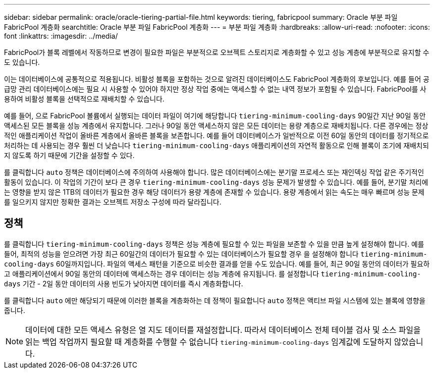 ---
sidebar: sidebar 
permalink: oracle/oracle-tiering-partial-file.html 
keywords: tiering, fabricpool 
summary: Oracle 부분 파일 FabricPool 계층화 
searchtitle: Oracle 부분 파일 FabricPool 계층화 
---
= 부분 파일 계층화
:hardbreaks:
:allow-uri-read: 
:nofooter: 
:icons: font
:linkattrs: 
:imagesdir: ../media/


[role="lead"]
FabricPool가 블록 레벨에서 작동하므로 변경이 필요한 파일은 부분적으로 오브젝트 스토리지로 계층화할 수 있고 성능 계층에 부분적으로 유지할 수도 있습니다.

이는 데이터베이스에 공통적으로 적용됩니다. 비활성 블록을 포함하는 것으로 알려진 데이터베이스도 FabricPool 계층화의 후보입니다. 예를 들어 공급망 관리 데이터베이스에는 필요 시 사용할 수 있어야 하지만 정상 작업 중에는 액세스할 수 없는 내역 정보가 포함될 수 있습니다. FabricPool를 사용하여 비활성 블록을 선택적으로 재배치할 수 있습니다.

예를 들어, 으로 FabricPool 볼륨에서 실행되는 데이터 파일이 여기에 해당합니다 `tiering-minimum-cooling-days` 90일간 지난 90일 동안 액세스된 모든 블록을 성능 계층에서 유지합니다. 그러나 90일 동안 액세스하지 않은 모든 데이터는 용량 계층으로 재배치됩니다. 다른 경우에는 정상적인 애플리케이션 작업이 올바른 계층에서 올바른 블록을 보존합니다. 예를 들어 데이터베이스가 일반적으로 이전 60일 동안의 데이터를 정기적으로 처리하는 데 사용되는 경우 훨씬 더 낮습니다 `tiering-minimum-cooling-days` 애플리케이션의 자연적 활동으로 인해 블록이 조기에 재배치되지 않도록 하기 때문에 기간을 설정할 수 있다.

를 클릭합니다 `auto` 정책은 데이터베이스에 주의하여 사용해야 합니다. 많은 데이터베이스에는 분기말 프로세스 또는 재인덱싱 작업 같은 주기적인 활동이 있습니다. 이 작업의 기간이 보다 큰 경우 `tiering-minimum-cooling-days` 성능 문제가 발생할 수 있습니다. 예를 들어, 분기말 처리에는 영향을 받지 않은 1TB의 데이터가 필요한 경우 해당 데이터가 용량 계층에 존재할 수 있습니다. 용량 계층에서 읽는 속도는 매우 빠르며 성능 문제를 일으키지 않지만 정확한 결과는 오브젝트 저장소 구성에 따라 달라집니다.



== 정책

를 클릭합니다 `tiering-minimum-cooling-days` 정책은 성능 계층에 필요할 수 있는 파일을 보존할 수 있을 만큼 높게 설정해야 합니다. 예를 들어, 최적의 성능을 얻으려면 가장 최근 60일간의 데이터가 필요할 수 있는 데이터베이스가 필요할 경우 을 설정해야 합니다 `tiering-minimum-cooling-days` 60일까지입니다. 파일의 액세스 패턴을 기준으로 비슷한 결과를 얻을 수도 있습니다. 예를 들어, 최근 90일 동안의 데이터가 필요하고 애플리케이션에서 90일 동안의 데이터에 액세스하는 경우 데이터는 성능 계층에 유지됩니다. 를 설정합니다 `tiering-minimum-cooling-days` 기간 - 2일 동안 데이터의 사용 빈도가 낮아지면 데이터를 즉시 계층화합니다.

를 클릭합니다 `auto` 에만 해당되기 때문에 이러한 블록을 계층화하는 데 정책이 필요합니다 `auto` 정책은 액티브 파일 시스템에 있는 블록에 영향을 줍니다.


NOTE: 데이터에 대한 모든 액세스 유형은 열 지도 데이터를 재설정합니다. 따라서 데이터베이스 전체 테이블 검사 및 소스 파일을 읽는 백업 작업까지 필요할 때 계층화를 수행할 수 없습니다 `tiering-minimum-cooling-days` 임계값에 도달하지 않았습니다.
